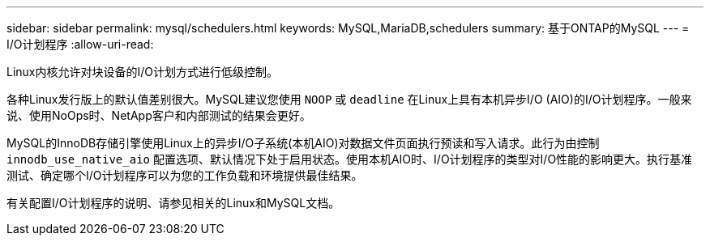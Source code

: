 ---
sidebar: sidebar 
permalink: mysql/schedulers.html 
keywords: MySQL,MariaDB,schedulers 
summary: 基于ONTAP的MySQL 
---
= I/O计划程序
:allow-uri-read: 


[role="lead"]
Linux内核允许对块设备的I/O计划方式进行低级控制。

各种Linux发行版上的默认值差别很大。MySQL建议您使用 `NOOP` 或 `deadline` 在Linux上具有本机异步I/O (AIO)的I/O计划程序。一般来说、使用NoOps时、NetApp客户和内部测试的结果会更好。

MySQL的InnoDB存储引擎使用Linux上的异步I/O子系统(本机AIO)对数据文件页面执行预读和写入请求。此行为由控制 `innodb_use_native_aio` 配置选项、默认情况下处于启用状态。使用本机AIO时、I/O计划程序的类型对I/O性能的影响更大。执行基准测试、确定哪个I/O计划程序可以为您的工作负载和环境提供最佳结果。

有关配置I/O计划程序的说明、请参见相关的Linux和MySQL文档。
